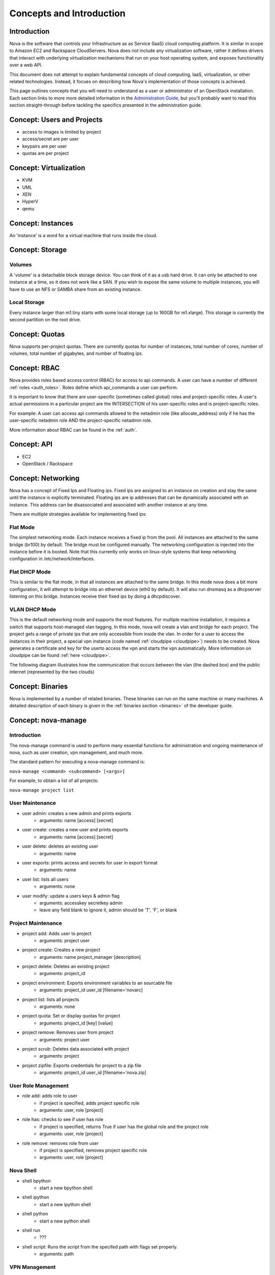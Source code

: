 ..
      Copyright 2010 United States Government as represented by the
      Administrator of the National Aeronautics and Space Administration.
      All Rights Reserved.

      Licensed under the Apache License, Version 2.0 (the "License"); you may
      not use this file except in compliance with the License. You may obtain
      a copy of the License at

          http://www.apache.org/licenses/LICENSE-2.0

      Unless required by applicable law or agreed to in writing, software
      distributed under the License is distributed on an "AS IS" BASIS, WITHOUT
      WARRANTIES OR CONDITIONS OF ANY KIND, either express or implied. See the
      License for the specific language governing permissions and limitations
      under the License.


Concepts and Introduction
=========================


Introduction
------------

Nova is the software that controls your Infrastructure as as Service (IaaS)
cloud computing platform.  It is similar in scope to Amazon EC2 and Rackspace
CloudServers.  Nova does not include any virtualization software, rather it
defines drivers that interact with underlying virtualization mechanisms that
run on your host operating system, and exposes functionality over a web API.

This document does not attempt to explain fundamental concepts of cloud
computing, IaaS, virtualization, or other related technologies.  Instead, it
focues on describing how Nova's implementation of those concepts is achieved.

This page outlines concepts that you will need to understand as a user or
administrator of an OpenStack installation.  Each section links to more more
detailed information in the `Administration Guide`_, but you'll probably want
to read this section straight-through before tackling the specifics presented
in the administration guide.

.. _`Administration Guide`: administration.guide.html


Concept: Users and Projects
---------------------------

* access to images is limited by project
* access/secret are per user
* keypairs are per user
* quotas are per project


Concept: Virtualization
-----------------------

* KVM
* UML
* XEN
* HyperV
* qemu


Concept: Instances
------------------

An 'instance' is a word for a virtual machine that runs inside the cloud.

Concept: Storage
----------------

Volumes
~~~~~~~

A 'volume' is a detachable block storage device.  You can think of it as a usb hard drive.  It can only be attached to one instance at a time, so it does not work like a SAN. If you wish to expose the same volume to multiple instances, you will have to use an NFS or SAMBA share from an existing instance.

Local Storage
~~~~~~~~~~~~~

Every instance larger than m1.tiny starts with some local storage (up to 160GB for m1.xlarge).  This storage is currently the second partition on the root drive.

Concept: Quotas
---------------

Nova supports per-project quotas.  There are currently quotas for number of instances, total number of cores, number of volumes, total number of gigabytes, and number of floating ips.


Concept: RBAC
-------------

Nova provides roles based access control (RBAC) for access to api commands.  A user can have a number of different :ref:`roles <auth_roles>`.  Roles define which api_commands a user can perform.

It is important to know that there are user-specific (sometimes called global) roles and project-specific roles.  A user's actual permissions in a particular project are the INTERSECTION of his user-specific roles and is project-specific roles.

For example: A user can access api commands allowed to the netadmin role (like allocate_address) only if he has the user-specific netadmin role AND the project-specific netadmin role.

More information about RBAC can be found in the :ref:`auth`.

Concept: API
------------

* EC2
* OpenStack / Rackspace


Concept: Networking
-------------------

Nova has a concept of Fixed Ips and Floating ips.  Fixed ips are assigned to an instance on creation and stay the same until the instance is explicitly terminated.  Floating ips are ip addresses that can be dynamically associated with an instance.  This address can be disassociated and associated with another instance at any time.

There are multiple strategies available for implementing fixed ips:

Flat Mode
~~~~~~~~~

The simplest networking mode.  Each instance receives a fixed ip from the pool.  All instances are attached to the same bridge (br100) by default.  The bridge must be configured manually.  The networking configuration is injected into the instance before it is booted.  Note that this currently only works on linux-style systems that keep networking configuration in /etc/network/interfaces.

Flat DHCP Mode
~~~~~~~~~~~~~~

This is similar to the flat mode, in that all instances are attached to the same bridge.  In this mode nova does a bit more configuration, it will attempt to bridge into an ethernet device (eth0 by default).  It will also run dnsmasq as a dhcpserver listening on this bridge.  Instances receive their fixed ips by doing a dhcpdiscover.

VLAN DHCP Mode
~~~~~~~~~~~~~~

This is the default networking mode and supports the most features.  For multiple machine installation, it requires a switch that supports host-managed vlan tagging.  In this mode, nova will create a vlan and bridge for each project.  The project gets a range of private ips that are only accessible from inside the vlan.  In order for a user to access the instances in their project, a special vpn instance (code named :ref:`cloudpipe <cloudpipe>`) needs to be created.  Nova generates a certificate and key for the userto access the vpn and starts the vpn automatically. More information on cloudpipe can be found :ref:`here <cloudpipe>`.

The following diagram illustrates how the communication that occurs between the vlan (the dashed box) and the public internet (represented by the two clouds)

.. image:: /images/cloudpipe.png
   :width: 100%

..

Concept: Binaries
-----------------

Nova is implemented by a number of related binaries.  These binaries can run on the same machine or many machines.  A detailed description of each binary is given in the :ref:`binaries section <binaries>` of the developer guide.

.. _manage_usage:

Concept: nova-manage
--------------------

Introduction
~~~~~~~~~~~~

The nova-manage command is used to perform many essential functions for
administration and ongoing maintenance of nova, such as user creation,
vpn management, and much more.

The standard pattern for executing a nova-manage command is:

``nova-manage <command> <subcommand> [<args>]``

For example, to obtain a list of all projects:

``nova-manage project list``

User Maintenance
~~~~~~~~~~~~~~~~

* user admin: creates a new admin and prints exports
    * arguments: name [access] [secret]
* user create: creates a new user and prints exports
    * arguments: name [access] [secret]
* user delete: deletes an existing user
    * arguments: name
* user exports: prints access and secrets for user in export format
    * arguments: name
* user list: lists all users
    * arguments: none
* user modify: update a users keys & admin flag
    *  arguments: accesskey secretkey admin
    *  leave any field blank to ignore it, admin should be 'T', 'F', or blank

Project Maintenance
~~~~~~~~~~~~~~~~~~~

* project add: Adds user to project
    * arguments: project user
* project create: Creates a new project
    * arguments: name project_manager [description]
* project delete: Deletes an existing project
    * arguments: project_id
* project environment: Exports environment variables to an sourcable file
    * arguments: project_id user_id [filename='novarc]
* project list: lists all projects
    * arguments: none
* project quota: Set or display quotas for project
    * arguments: project_id [key] [value]
* project remove: Removes user from project
    * arguments: project user
* project scrub: Deletes data associated with project
    * arguments: project
* project zipfile: Exports credentials for project to a zip file
    * arguments: project_id user_id [filename='nova.zip]

User Role Management
~~~~~~~~~~~~~~~~~~~~

* role add: adds role to user
    * if project is specified, adds project specific role
    * arguments: user, role [project]
* role has: checks to see if user has role
    * if project is specified, returns True if user has
      the global role and the project role
    * arguments: user, role [project]
* role remove: removes role from user
    * if project is specified, removes project specific role
    * arguments: user, role [project]


Nova Shell
~~~~~~~~~~

* shell bpython
    * start a new bpython shell
* shell ipython
    * start a new ipython shell
* shell python
    * start a new python shell
* shell run
    * ???
* shell script: Runs the script from the specifed path with flags set properly.
    * arguments: path

VPN Management
~~~~~~~~~~~~~~

* vpn list: Print a listing of the VPNs for all projects.
    * arguments: none
* vpn run: Start the VPN for a given project.
    * arguments: project
* vpn spawn: Run all VPNs.
    * arguments: none


Floating IP Management
~~~~~~~~~~~~~~~~~~~~~~

* floating create: Creates floating ips for host by range
    * arguments: host ip_range
* floating delete: Deletes floating ips by range
    * arguments: range
* floating list: Prints a listing of all floating ips
    * arguments: none

Network Management
~~~~~~~~~~~~~~~~~~

* network create: Creates fixed ips for host by range
    * arguments: [fixed_range=FLAG], [num_networks=FLAG],
                 [network_size=FLAG], [vlan_start=FLAG],
                 [vpn_start=FLAG]


Concept: Flags
--------------

python-gflags


Concept: Plugins
----------------

* Managers/Drivers: utils.import_object from string flag
* virt/connections: conditional loading from string flag
* db: LazyPluggable via string flag
* auth_manager: utils.import_class based on string flag
* Volumes: moving to pluggable driver instead of manager
* Network: pluggable managers
* Compute: same driver used, but pluggable at connection


Concept: IPC/RPC
----------------

Rabbit!


Concept: Fakes
--------------

* auth
* ldap


Concept: Scheduler
------------------

* simple
* random


Concept: Security Groups
------------------------

Security groups


Concept: Certificate Authority
------------------------------

Nova does a small amount of certificate management.  These certificates are used for :ref:`project vpns <cloudpipe>` and decrypting bundled images.


Concept: Images
---------------

* launching
* bundling
